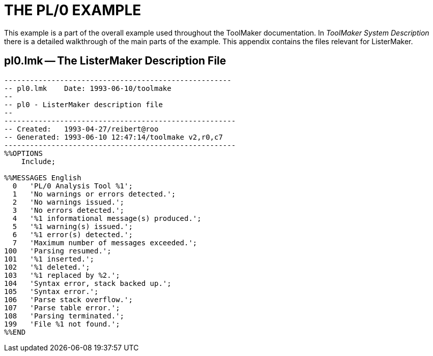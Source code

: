 // PAGE 220 -- ListerMaker Reference Manual

[appendix]
= THE PL/0 EXAMPLE

// @XREF: ToolMaker System Description

This example is a part of the overall example used throughout the ToolMaker documentation.
In _ToolMaker System Description_ there is a detailed walkthrough of the main parts of the example.
This appendix contains the files relevant for ListerMaker.

== pl0.lmk -- The ListerMaker Description File

// @EXTERNALIZE SOURCE: C + IMP macros
// SYNTAX: C + IMP macros? (generated)

-------------------------------------------------------------------------------
-----------------------------------------------------
-- pl0.lmk    Date: 1993-06-10/toolmake
--
-- pl0 - ListerMaker description file
--
------------------------------------------------------
-- Created:   1993-04-27/reibert@roo
-- Generated: 1993-06-10 12:47:14/toolmake v2,r0,c7
------------------------------------------------------
%%OPTIONS
    Include;

%%MESSAGES English
  0   'PL/0 Analysis Tool %1';
  1   'No warnings or errors detected.';
  2   'No warnings issued.';
  3   'No errors detected.';
  4   '%1 informational message(s) produced.';
  5   '%1 warning(s) issued.';
  6   '%1 error(s) detected.';
  7   'Maximum number of messages exceeded.';
100   'Parsing resumed.';
101   '%1 inserted.';
102   '%1 deleted.';
103   '%1 replaced by %2.';
104   'Syntax error, stack backed up.';
105   'Syntax error.';
106   'Parse stack overflow.';
107   'Parse table error.';
108   'Parsing terminated.';
199   'File %1 not found.';
%%END
-------------------------------------------------------------------------------
